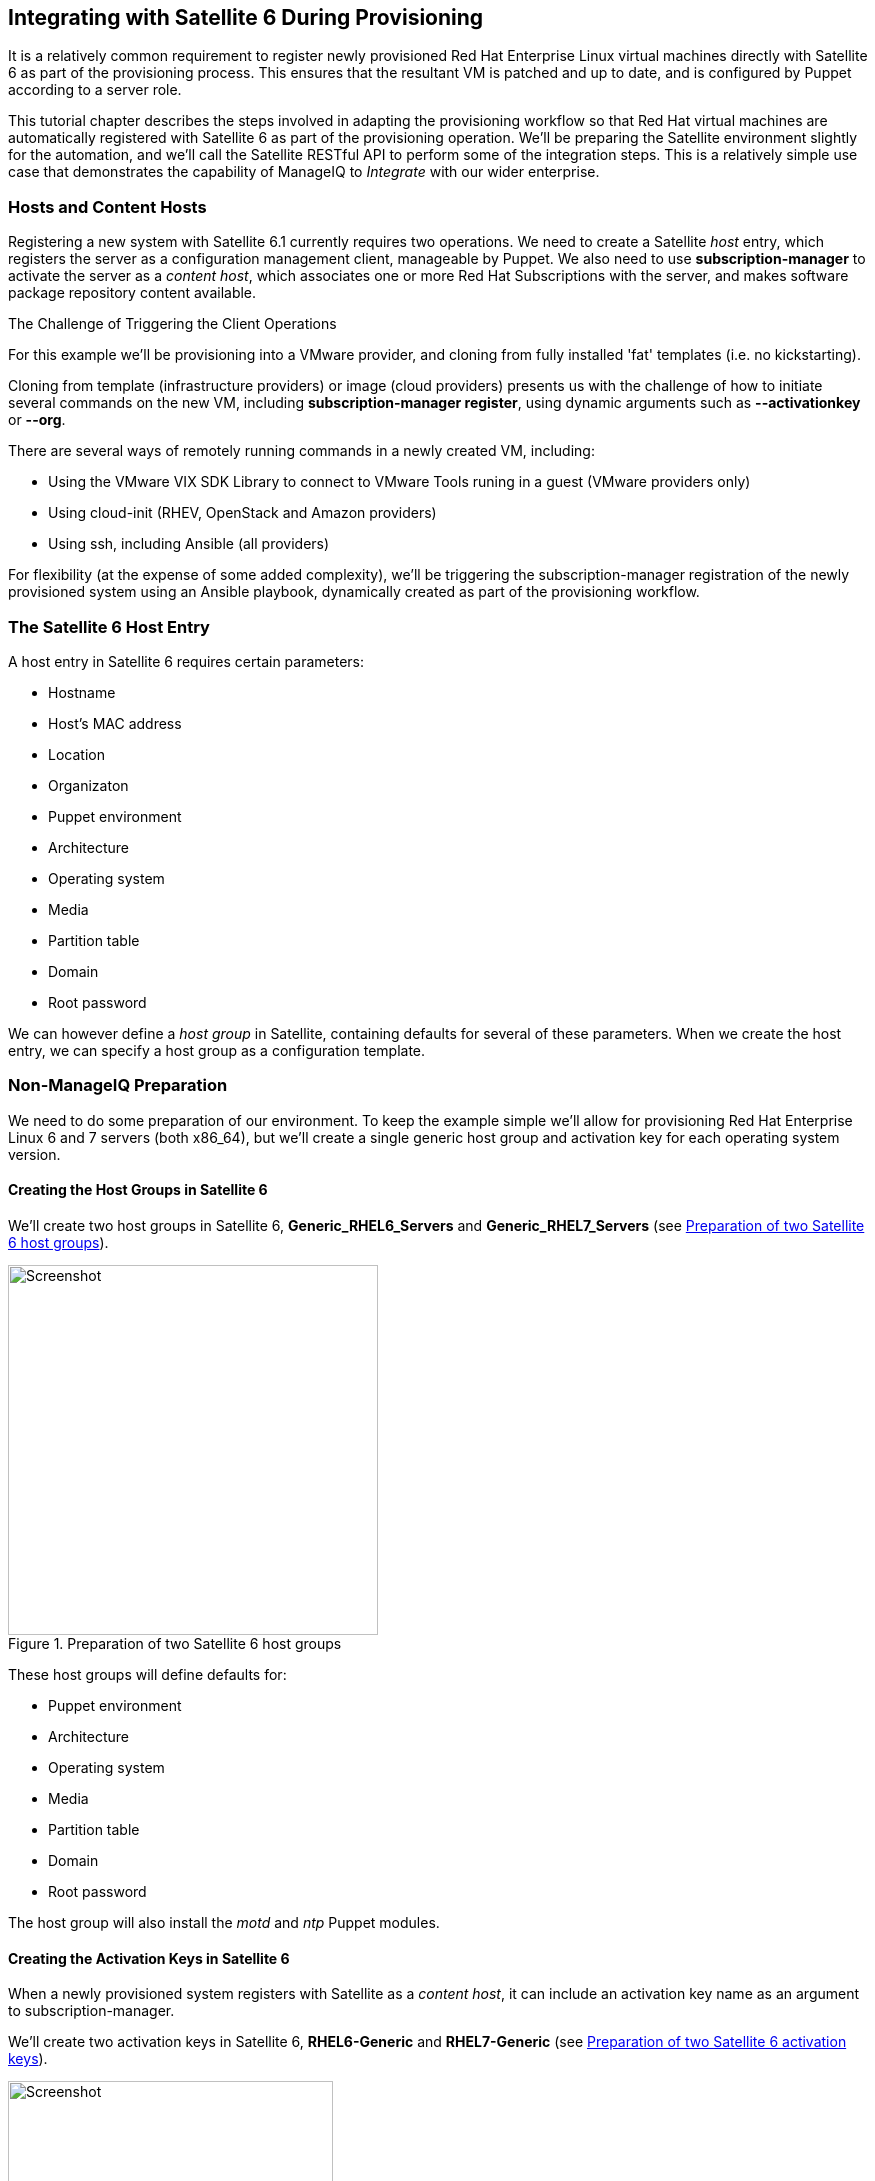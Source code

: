 [[integrating-with-satellite-6-during-provisioning]]
== Integrating with Satellite 6 During Provisioning

It is a relatively common requirement to register newly provisioned Red Hat Enterprise Linux virtual machines directly with Satellite 6 as part of the provisioning process. This ensures that the resultant VM is patched and up to date, and is configured by Puppet according to a server role.

This tutorial chapter describes the steps involved in adapting the provisioning workflow so that Red Hat virtual machines are automatically registered with Satellite 6 as part of the provisioning operation. We'll be preparing the Satellite environment slightly for the automation, and we'll call the Satellite RESTful API to perform some of the integration steps. This is a relatively simple use case that demonstrates the capability of ManageIQ to _Integrate_ with our wider enterprise.

=== Hosts and Content Hosts

Registering a new system with Satellite 6.1 currently requires two operations. We need to create a Satellite _host_ entry, which registers the server as a configuration management client, manageable by Puppet. We also need to use *+subscription-manager+* to activate the server as a _content host_, which associates one or more Red Hat Subscriptions with the server, and makes software package repository content available.

.The Challenge of Triggering the Client Operations
****
For this example we'll be provisioning into a VMware provider, and cloning from fully installed 'fat' templates (i.e. no kickstarting). 

Cloning from template (infrastructure providers) or image (cloud providers) presents us with the challenge of how to initiate several commands on the new VM, including *+subscription-manager register+*, using dynamic arguments such as *+--activationkey+* or *+--org+*.

There are several ways of remotely running commands in a newly created VM, including:

* Using the VMware VIX SDK Library to connect to VMware Tools runing in a guest (VMware providers only)
* Using cloud-init (RHEV, OpenStack and Amazon providers)
* Using ssh, including Ansible (all providers)

For flexibility (at the expense of some added complexity), we'll be triggering the +subscription-manager+ registration of the newly provisioned system using an Ansible playbook, dynamically created as part of the provisioning workflow.
****

=== The Satellite 6 Host Entry

A host entry in Satellite 6 requires certain parameters:

* Hostname
* Host's MAC address
* Location
* Organizaton
* Puppet environment
* Architecture
* Operating system
* Media
* Partition table
* Domain
* Root password

We can however define a _host group_ in Satellite, containing defaults for several of these parameters. When we create the host entry, we can specify a host group as a configuration template.

=== Non-ManageIQ Preparation

We need to do some preparation of our environment. To keep the example simple we'll allow for provisioning Red Hat Enterprise Linux 6 and 7 servers (both x86_64), but we'll create a single generic host group and activation key for each operating system version.

==== Creating the Host Groups in Satellite 6

We'll create two host groups in Satellite 6, *Generic_RHEL6_Servers* and *Generic_RHEL7_Servers* (see <<c28i1>>).

[[c28i1]]
.Preparation of two Satellite 6 host groups
image::part2/chapter28/images/screenshot1hd.png[Screenshot,370,align="center"]

These host groups will define defaults for:

* Puppet environment
* Architecture
* Operating system
* Media
* Partition table
* Domain
* Root password

The host group will also install the _motd_ and _ntp_ Puppet modules.

==== Creating the Activation Keys in Satellite 6

When a newly provisioned system registers with Satellite as a _content host_, it can include an activation key name as an argument to +subscription-manager+.

We'll create two activation keys in Satellite 6, *RHEL6-Generic* and *RHEL7-Generic* (see <<c28i2>>).

[[c28i2]]
.Preparation of two Satellite 6 activation keys
image::part2/chapter28/images/screenshot2hd.png[Screenshot,325,align="center"]

These activation keys will define defaults for:

* Content view and lifecycle environment ('Production')
* Red Hat subscriptions
* Repository content sets

==== Adding an SSH Key to the VMware Template

We're going to be using Ansible from the ManageIQ server to set the new VM's hostname, register the new VM with Satellite, and install and run Puppet. We need to copy root's public key from the ManageIQ server to the VMware template and add to _/root/.ssh/authorized_keys_.

=== Installing and Configuring Ansible on the ManageIQ Appliance

For convenience we'll install Ansible from the EPEL repository. We need to add the *rhel-7-server-optional-rpms* repository, and then the EPEL installation RPM on the ManageIQ appliances with the Automation Engine role set:

----
subscription-manager repos --enable=rhel-7-server-optional-rpms
rpm -ivh https://dl.fedoraproject.org/pub/epel/epel-release-latest-7.noarch.rpm
----


[WARNING]
Installing extra packages from the EPEL repository may leave your ManageIQ installation unstable

Now we can install Ansible:

----
yum -y install ansible
Loaded plugins: product-id, search-disabled-repos, subscription-manager
Resolving Dependencies
--> Running transaction check
---> Package ansible.noarch 0:1.9.4-1.el7 will be installed
--> Processing Dependency: sshpass for package: ansible-1.9.4-1.el7.noarch
--> Processing Dependency: python-paramiko for package: ansible-1.9.4-1.el7.no...
--> Processing Dependency: python-keyczar for package: ansible-1.9.4-1.el7.noa...
--> Processing Dependency: python-jinja2 for package: ansible-1.9.4-1.el7.noarch
--> Processing Dependency: python-httplib2 for package: ansible-1.9.4-1.el7.no...
--> Running transaction check
---> Package python-httplib2.noarch 0:0.7.7-3.el7 will be installed
---> Package python-jinja2.noarch 0:2.7.2-2.el7 will be installed
--> Processing Dependency: python-babel >= 0.8 for package: python-jinja2-2.7....
--> Processing Dependency: python-markupsafe for package: python-jinja2-2.7.2-...
---> Package python-keyczar.noarch 0:0.71c-2.el7 will be installed
--> Processing Dependency: python-crypto for package: python-keyczar-0.71c-2.e...
---> Package python-paramiko.noarch 0:1.15.1-1.el7 will be installed
--> Processing Dependency: python-ecdsa for package: python-paramiko-1.15.1-1....
---> Package sshpass.x86_64 0:1.05-5.el7 will be installed
--> Running transaction check
---> Package python-babel.noarch 0:0.9.6-8.el7 will be installed
---> Package python-ecdsa.noarch 0:0.11-3.el7 will be installed
---> Package python-markupsafe.x86_64 0:0.11-10.el7 will be installed
---> Package python2-crypto.x86_64 0:2.6.1-9.el7 will be installed
--> Processing Dependency: libtomcrypt.so.0()(64bit) for package: python2-cry...
--> Running transaction check
---> Package libtomcrypt.x86_64 0:1.17-23.el7 will be installed
--> Processing Dependency: libtommath >= 0.42.0 for package: libtomcrypt-1.17-...
--> Processing Dependency: libtommath.so.0()(64bit) for package: libtomcrypt-1...
--> Running transaction check
---> Package libtommath.x86_64 0:0.42.0-4.el7 will be installed
--> Finished Dependency Resolution
...
----

We probably want to disable the EPEL repo after installing this to ensure that we don't accidentally pull anything else down from it.

----
sed -i -e 's/enabled=1/enabled=0/' /etc/yum.repos.d/epel.repo
----

Uncomment +host_key_checking+ in _/etc/ansible/ansible.cfg_:

....
# uncomment this to disable SSH key host checking
host_key_checking = False
....

=== Modifying the ManageIQ Provisioning Workflow

We need to make two additions to the +VMProvision_VM+ state machine. The first is to add a *RegisterSatellite* state to register the new VM with Satellite 6 as a _host_. The second is to add an *ActivateSatellite* state to create the Ansible playbook, and initiate the subscription-manager activation of the new system as a _content host_.

Both of these states must be added at some point _after_ the VM has been provisioned. The registration must include the MAC address of the new VM, and the activation uses Ansible to connect via ssh to the running VM.

<<c28i3>> shows the new states added.

[[c28i3]]
.RegisterSatellite and ActivateSatellite states added to the VM provision state machine
image::part2/chapter28/images/screenshot3hd.png["RegisterSatellite and ActivateSatellite States Added to the VM Provision State Machine"]

==== RegisterSatellite

Our new _RegisterSatellite_ instance schema can store some more defaults. In this case we'll create per-organization/location instances, so that we can store the organization name and location in the schema (see <<c28i4>>).

[[c28i4]]
.RegisterSatellite instance schema
image::part2/chapter28/images/screenshot4hd.png[Screenshot,300,align="center"]

The _register_satellite_ method can access these in the usual way, from +$evm.object+:

[source,ruby]
----
  servername    = $evm.object['servername']
  username      = $evm.object['username']
  password      = $evm.object.decrypt('password')
  organization  = $evm.object['organization']
  location      = $evm.object['location']
----

We need to ensure that we register only Linux VMs with Satellite, and we can select a host group by testing the VM operating_system object's +product_name+ attribute (we're only provisioning RHEL 6 or 7, both x86_64):

[source,ruby]
----
...
prov = $evm.root['miq_provision']
template = prov.source
vm = prov.destination

if template.platform == "linux"
  #
  # Pick a host group based on the operating system being provisioned
  #
  if vm.operating_system.product_name == 'Red Hat Enterprise Linux 6 (64-bit)'
    hostgroup = 'Generic_RHEL6_Servers'
  elsif vm.operating_system.product_name == 'Red Hat Enterprise Linux 7 (64-bit)'
    hostgroup = 'Generic_RHEL7_Servers'
  else
    raise "Unrecognised Operating System Name"
  end
...
----

[NOTE]
====
In a more advanced example we could present a selection of host groups to register with in a service dialog drop-down list (see <<service-reconfiguration>>).
====

We'll be creating the new host entry using the Satellite API, and this requires us to use the internal Satellite ID for each parameter, rather than a name. We define a generic +query_id+ method, and call it three times to retrieve the IDs for the location, organization and host group:

[source,ruby]
----
def query_id (uri, field, content)
 
  url = URI.escape("#{@uri_base}/#{uri}?search=#{field}=\"#{content}\"")
  request = RestClient::Request.new(
    method: :get,
    url: url,
    headers: @headers,
    verify_ssl: OpenSSL::SSL::VERIFY_NONE
  )
 
  id = nil
  rest_result = request.execute
  json_parse = JSON.parse(rest_result)
  
  subtotal = json_parse['subtotal'].to_i
  if subtotal == 1
    id = json_parse['results'][0]['id'].to_s
  elsif subtotal.zero?
    $evm.log(:error, "Query to #{url} failed, no result")
    id = -1
  elsif subtotal > 1
    $evm.log(:error, "Query to #{url} returned multiple results")
    id = -1
  else
    $evm.log(:error, "Query to #{url} failed, unknown condition")
    id = -1
  end
  id
end

...
$evm.log(:info, "Getting hostgroup id for '#{hostgroup}' from Satellite")
hostgroup_id = query_id("hostgroups", "name", hostgroup)
raise "Cannot determine hostgroup id for '#{hostgroup}'" if hostgroup_id == -1
$evm.log(:info, "hostgroup_id: #{hostgroup_id}")
----

Finally we create the host record. We specify the +:build+ parameter as +false+ because we don't want Satellite to provision the VM:

[source,ruby]
----
#
# Create the host record
#
hostinfo = {
    :name             => vm.name,
    :mac              => vm.mac_addresses[0],
    :hostgroup_id     => hostgroup_id,
    :location_id      => location_id,
    :organization_id  => organization_id,
    :build            => 'false'
    }
$evm.log(:info, "Creating host record in Satellite")
    
uri = "#{@uri_base}/hosts"
request = RestClient::Request.new(
    method: :post,
    url: uri,
    headers: @headers,
    verify_ssl: OpenSSL::SSL::VERIFY_NONE,
    payload: { host: hostinfo }.to_json
  )
rest_result = request.execute
----

==== ActivateSatellite

Our new *ActivateSatellite* instance schema can also store some defaults. In this case we'll create per-organization instances, and we'll store the organization name in the schema (see <<c28i5>>).

[[c28i5]]
.ActivateSatellite instance schema
image::part2/chapter28/images/screenshot5hd.png[Screenshot,300,align="center"]

Once again we check that the system being provisioned is running Linux, and select the activation key based on the operating system version:

[source,ruby]
----
if template.platform == "linux"
  #
  # Pick an activation key based on the operating system being provisioned
  #
  if vm.operating_system.product_name == 'Red Hat Enterprise Linux 6 (64-bit)'
    activationkey = 'RHEL6-Generic'
  elsif vm.operating_system.product_name == 'Red Hat Enterprise Linux 7 (64-bit)'
    activationkey = 'RHEL7-Generic'
  else
    raise "Unrecognised Operating System Name"
  end
----

We need to check that the VM is booted, and has an IP address:

[source,ruby]
----
if vm.ipaddresses.length.zero?
  $evm.log(:info, "VM doesnt have an IP address yet - retrying in 1 minute")
  $evm.root['ae_result'] = 'retry'
  $evm.root['ae_retry_interval'] = '1.minute'
  exit MIQ_OK
end
ip_address = vm.ipaddresses[0]
----

For this example we'll be connecting to the newly provisioned VM by IP address rather than hostname, so we have to add the new IP address to _/etc/ansible/hosts_ if it doesn't already exist:

[source,ruby]
----
unless File.foreach('/etc/ansible/hosts').grep(/#{Regexp.escape(ip_address)}/).any?
  open('/etc/ansible/hosts', 'a') do |f|
    f.puts "#{ip_address}"
    f.close
  end
end
----

We need to remove the hosts key for that IP address if it already exists:

----
cmd = "ssh-keygen -R #{ip_address}"
`#{cmd}`
----

We create a temporary file, and write the Ansible playbook to it:

[source,ruby]
----
tempfile = Tempfile.new('ansible-')
    
playbook = []
this_host = {}
this_host['hosts'] = []
this_host['hosts'] = "#{ip_address}"
this_host['tasks'] << { 'name'      => 'Set hostname',
                        'hostname'  => "name=#{vm.name}"
                      }
this_host['tasks'] = []
this_host['tasks'] << { 'name'      => 'Install Cert',
                        'command'   => "/usr/bin/yum -y localinstall \
                  http://#{servername}/pub/katello-ca-consumer-latest.noarch.rpm"
                      }
this_host['tasks'] << { 'name'      => 'Register with Satellite',
                        'command'   => "/usr/sbin/subscription-manager register \
                        --org #{organization} --activationkey #{activationkey}",
                        'register'  => 'registered'
                      }
this_host['tasks'] << { 'name'      => 'Enable Repositories',
                        'command'   => "subscription-manager repos \
                                         --enable=rhel-*-satellite-tools-*-rpms",
                        'when'      => 'registered|success'
                      }
this_host['tasks'] << { 'name'      => 'Install Katello Agent',
                        'yum'       => 'pkg=katello-agent state=latest',
                        'when'      => 'registered|success',
                        'notify'    => ['Enable Katello Agent', \
                                                           'Start Katello Agent']
                      }
this_host['tasks'] << { 'name'      => 'Install Puppet',
                        'yum'       => 'pkg=puppet state=latest',
                        'when'      => 'registered|success',
                        'register'  => 'puppet_installed',
                        'notify'    => ['Enable Puppet']
                      }
this_host['tasks'] << { 'name'      => 'Configure Puppet Agent',
                        'command'   => "/usr/bin/puppet config set server \
                                                  #{servername} --section agent",
                        'when'      => 'puppet_installed|success'
                      }
this_host['tasks'] << { 'name'      => 'Run Puppet Test',
                        'command'   => '/usr/bin/puppet agent --test --noop \
                                                     --onetime --waitforcert 60',
                        'when'      => 'puppet_installed|success'
                      }
this_host['tasks'] << { 'name'      => 'Start Puppet',
                        'service'   => 'name=puppet state=started'
                      }
this_host['tasks'] << { 'name'      => 'Update all packages',
                        'command'   => '/usr/bin/yum -y update'
                      }
this_host['handlers'] = []
this_host['handlers'] << { 'name'    => 'Enable Katello Agent',
                           'service' => 'name=goferd enabled=yes'
                         }
this_host['handlers'] << { 'name'    => 'Start Katello Agent',
                           'service' => 'name=goferd state=started'
                         }
this_host['handlers'] << { 'name'    => 'Enable Puppet',
                           'service' => 'name=puppet enabled=yes'
                         }
playbook << this_host

tempfile.write("#{playbook.to_yaml}\n")
tempfile.close
----

Finally we run +ansible-playbook+:

[source,ruby]
----
cmd = "ansible-playbook -s #{tempfile.path}"
ansible_results = `#{cmd}`
$evm.log(:info, "Finished ansible-playbook, results: #{ansible_results}")
tempfile.unlink
----

The full scripts are available https://github.com/pemcg/oreilly-mastering-cloudforms-automation[here].

=== Testing the Integration - Provisioning a New VM

First we check that we have no hosts with _test_ in their name in our Satellite (see <<c28i6>>).

[[c28i6]]
.The number of "test" hosts in Satellite before provisioning
image::part2/chapter28/images/screenshot6hd.png[screenshot]

We'll provision a RHEL 6 virtual machine and call it _rhel6test_ (see <<c28i7>>).

[[c28i7]]
.Provisioning a new virtual machine called "rhel6test"
image::part2/chapter28/images/screenshot7hd.png["Provisioning a new Virtual Machine"]

Once the VM has finished cloning, we see the output from _register_satellite_ in _automation.log_:

----
<AEMethod register_satellite> Getting hostgroup id for 'Generic_RHEL6_Servers' \
                                                                   from Satellite
<AEMethod register_satellite> hostgroup_id: 3
<AEMethod register_satellite> Getting location id for 'Winchester' from Satellite
<AEMethod register_satellite> location_id: 4
<AEMethod register_satellite> Getting organization id for 'Bit63' from Satellite
<AEMethod register_satellite> organization_id: 3
<AEMethod register_satellite> Creating host record in Satellite with the \
          following details: {:name=>"rhel6test", :mac=>"00:50:56:b8:51:da", \
                              :hostgroup_id=>"3", :location_id=>"4", \
                              :organization_id=>"3", :build=>"false"}
<AEMethod register_satellite> return code => 200
----

In Satellite we see the new _host_ entry, but the 'N' icon indicates that no reports have been received from it yet (see <<c28i8>>).

[[c28i8]]
.Newly Added host Record
image::part2/chapter28/images/screenshot8hd.png["Newly Added host Record"]

Soon afterwards we see the output from _activate_satellite_ in _automation.log_:

....
activate_satellite> VM doesnt have an IP address yet - retrying in 1 minute
...
activate_satellite> IP Address is: 192.168.1.185
activate_satellite> Running ansible-playbook using /tmp/ansible-20151026-26705...
<AEMethod activate_satellite> Finished ansible-playbook, results:
PLAY [192.168.1.185] **********************************************************

GATHERING FACTS ***************************************************************
ok: [192.168.1.185]

TASK: [Set hostname] **********************************************************
changed: [192.168.1.185]

TASK: [Install Cert] **********************************************************
changed: [192.168.1.185]

TASK: [Register with Satellite] ***********************************************
changed: [192.168.1.185]

TASK: [Enable Repositories] ***************************************************
changed: [192.168.1.185]

TASK: [Install Katello Agent] *************************************************
changed: [192.168.1.185]

TASK: [Install Puppet] ********************************************************
changed: [192.168.1.185]

TASK: [Configure Puppet Agent] ************************************************
changed: [192.168.1.185]

TASK: [Run Puppet Test] *******************************************************
changed: [192.168.1.185]

TASK: [Start Puppet] **********************************************************
changed: [192.168.1.185]

TASK: [Update all packages] ***************************************************
changed: [192.168.1.185]

NOTIFIED: [Enable Katello Agent] **********************************************
ok: [192.168.1.185]

NOTIFIED: [Start Katello Agent] ***********************************************
ok: [192.168.1.185]

NOTIFIED: [Enable Puppet] *****************************************************
changed: [192.168.1.185]

PLAY RECAP ********************************************************************
192.168.1.185              : ok=14   changed=11   unreachable=0    failed=0
....

In Satellite we now see the new _content host_ entry, showing that all packages have been updated (see <<c28i9>>).

[[c28i9]]
.Newly added content host Record
image::part2/chapter28/images/screenshot9hd.png["Newly Added content host Record"]

We also see that the new _host_ record is shown as _Active_, showing that the Puppet agent is connecting to the Puppet Master (see <<c28i10>>).

[[c28i10]]
.Host record activated
image::part2/chapter28/images/screenshot10hd.png["host Record Activated"]

=== Summary

This chapter shows how we can integrate our virtual machine provisioning workflow with our wider enterprise, in this case by registering new VMs with a Satellite 6 server. The example is deliberately simple in having only one host group and activation key per operating system version, but hopefully this simplicity allows the relative ease of integration to be seen. 

If we prefer to provision our new virtual machine by PXE boot/kickstart, we simply pass any additional parameters that are required for the kickstart in the +hostinfo+ hash, and set the key +:build+ to be +'true'+, as follows:

[source,ruby]
----
hostinfo = {
    :name               => vm.name,
    :mac                => vm.mac_addresses[0],
    :hostgroup_id       => hostgroup_id,
    :location_id        => location_id,
    :organization_id    => organization_id,
    :operatingsystem_id => operatingsystem_id,
    :architecture_id    => architecture_id,
    :domain_id          => domain_id,
    :subnet_id          => subnet_id,
    :root_pass          => root_password,
    :ip                 => ip_address,
    :disk               => partition_layout,
    :build              => 'true'
}
----


In this example we've also installed Ansible directly onto our ManageIQ appliance. At the time of writing it seems likely that a future version of ManageIQ will have a dedicated Ansible Tower provider, so rendering this step unnecessary.

==== Further Reading

http://www.jung-christian.de/2015/04/how-to-provision-vms-with-foreman-and-manageiq/[How to Provision VMs with Foreman and ManageIQ]

http://www.jung-christian.de/2015/06/check-provisioning-state-in-manageiq-with-foreman/[Check Provisioning State in ManageIQ with Foreman]

http://theforeman.org/api/1.9/apidoc/v2/hosts/create.html[Foreman API - Create a Host]
